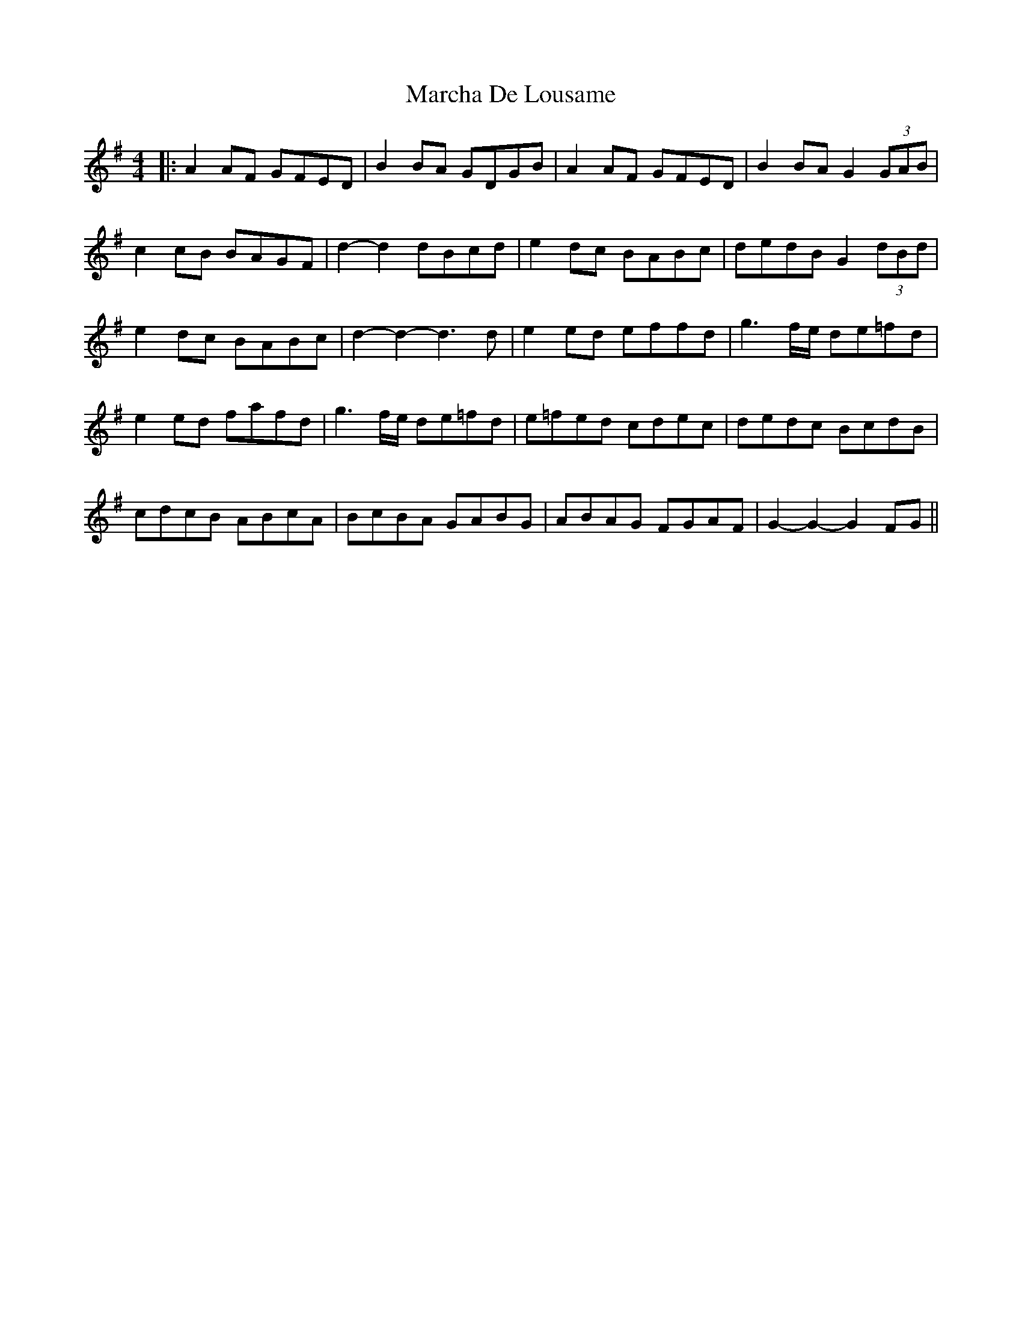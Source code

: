 X: 2
T: Marcha De Lousame
Z: JACKB
S: https://thesession.org/tunes/7168#setting25399
R: reel
M: 4/4
L: 1/8
K: Gmaj
|:A2 AF GFED | B2 BA GDGB | A2 AF GFED | B2 BA G2 (3GAB |
c2 cB BAGF | d2-d2 dBcd | e2 dc BABc | dedB G2 (3dBd |
e2 dc BABc | d2-d2-d3d | e2 ed effd | g3f/e/ de=fd |
e2 ed fafd | g3f/e/ de=fd| e=fed cdec | dedc BcdB |
cdcB ABcA | BcBA GABG | ABAG FGAF | G2-G2-G2 FG||
